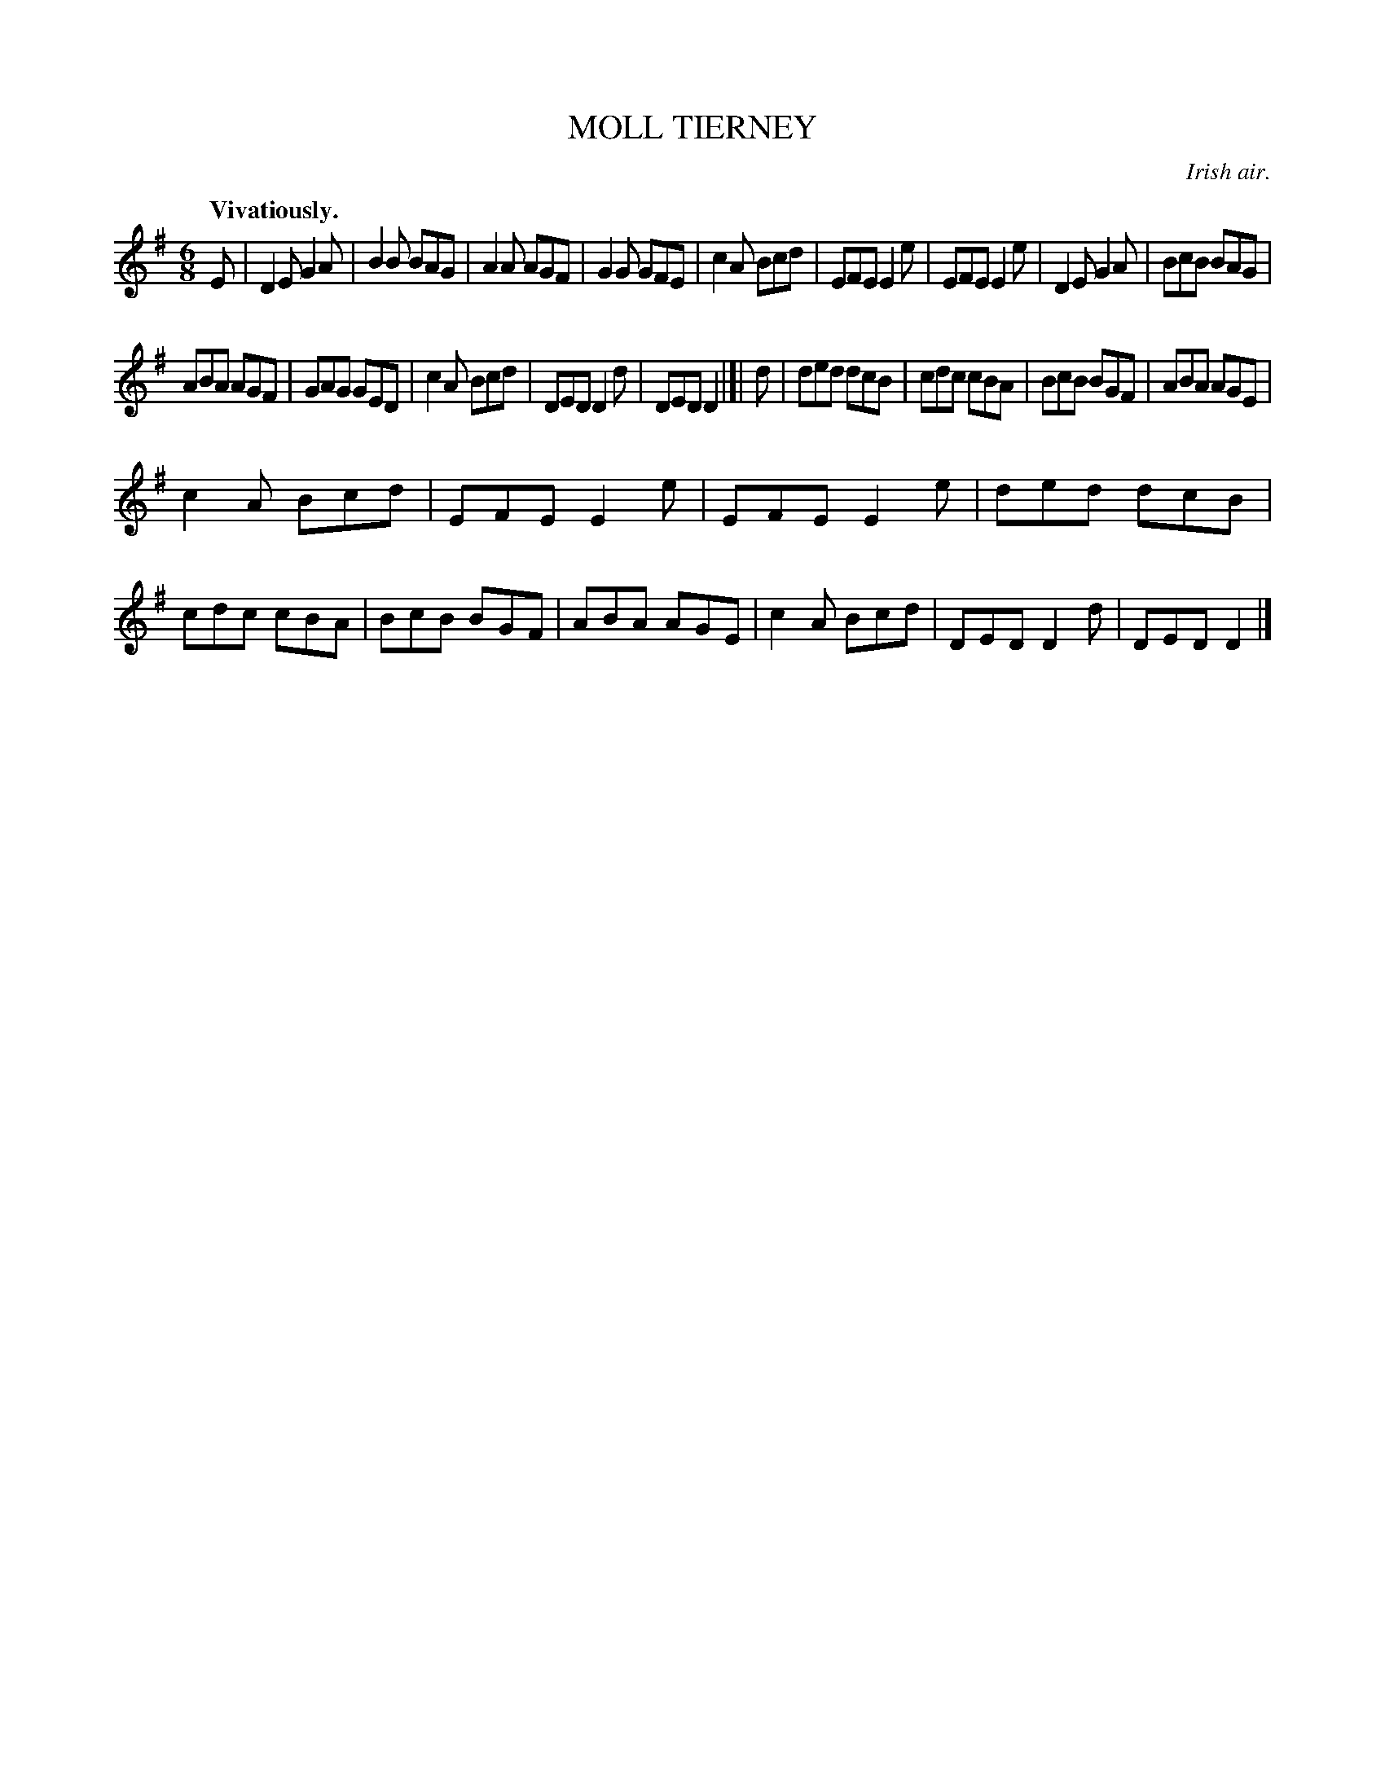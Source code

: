 X: 10183
T: MOLL TIERNEY
O: Irish air.
Q: "Vivatiously."
%R: air, jig
B: W. Hamilton "Universal Tune-Book" Vol. 1 Glasgow 1844 p.18 #3
S: http://imslp.org/wiki/Hamilton's_Universal_Tune-Book_(Various)
Z: 2016 John Chambers <jc:trillian.mit.edu>
M: 6/8
L: 1/8
K: G
% - - - - - - - - - - - - - - - - - - - - - - - - -
E |\
D2E G2A | B2B BAG | A2A AGF |\
G2G GFE | c2A Bcd | EFE E2e |\
EFE E2e | D2E G2A | BcB BAG |
ABA AGF | GAG GED | c2A Bcd |\
DED D2d | DED D2 |]| d | ded dcB |\
cdc cBA | BcB BGF | ABA AGE |
c2A Bcd | EFE E2e | EFE E2e |\
ded dcB | cdc cBA | BcB BGF |\
ABA AGE | c2A Bcd | DED D2d |\
DED D2 |]
% - - - - - - - - - - - - - - - - - - - - - - - - -
